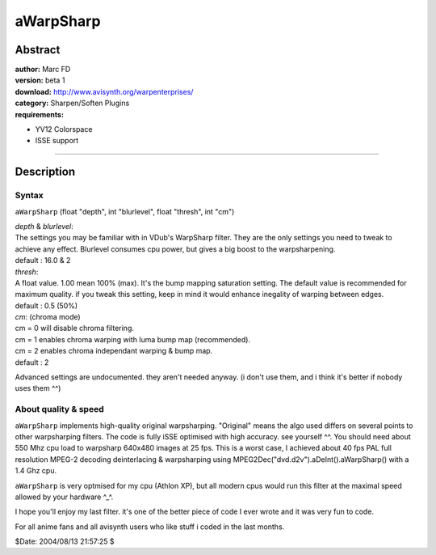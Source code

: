 
aWarpSharp
==========


Abstract
--------

| **author:** Marc FD
| **version:** beta 1
| **download:** `<http://www.avisynth.org/warpenterprises/>`_
| **category:** Sharpen/Soften Plugins
| **requirements:**

-   YV12 Colorspace
-   ISSE support

--------


Description
-----------


Syntax
~~~~~~

``aWarpSharp`` (float "depth", int "blurlevel", float "thresh", int "cm")

| *depth* & *blurlevel*:
| The settings you may be familiar with in VDub's WarpSharp filter. They are
  the only settings you need to tweak to achieve any effect. Blurlevel consumes
  cpu power, but gives a big boost to the warpsharpening.
| default : 16.0 & 2

| *thresh*:
| A float value. 1.00 mean 100% (max). It's the bump mapping saturation
  setting. The default value is recommended for maximum quality. if you tweak
  this setting, keep in mind it would enhance inegality of warping between
  edges.
| default : 0.5 (50%)

| *cm*: (chroma mode)
| cm = 0 will disable chroma filtering.
| cm = 1 enables chroma warping with luma bump map (recommended).
| cm = 2 enables chroma independant warping & bump map.
| default : 2

Advanced settings are undocumented. they aren't needed anyway. (i don't use
them, and i think it's better if nobody uses them ^^)


About quality & speed
~~~~~~~~~~~~~~~~~~~~~

``aWarpSharp`` implements high-quality original warpsharping. "Original"
means the algo used differs on several points to other warpsharping filters.
The code is fully iSSE optimised with high accuracy. see yourself ^^. You
should need about 550 Mhz cpu load to warpsharp 640x480 images at 25 fps.
This is a worst case, I achieved about 40 fps PAL full resolution MPEG-2
decoding deinterlacing & warpsharping using
MPEG2Dec("dvd.d2v").aDeInt().aWarpSharp() with a 1.4 Ghz cpu.

``aWarpSharp`` is very optmised for my cpu (Athlon XP), but all modern cpus
would run this filter at the maximal speed allowed by your hardware ^_^.

I hope you'll enjoy my last filter. it's one of the better piece of code I
ever wrote and it was very fun to code.

For all anime fans and all avisynth users who like stuff i coded in the last
months.

$Date: 2004/08/13 21:57:25 $
